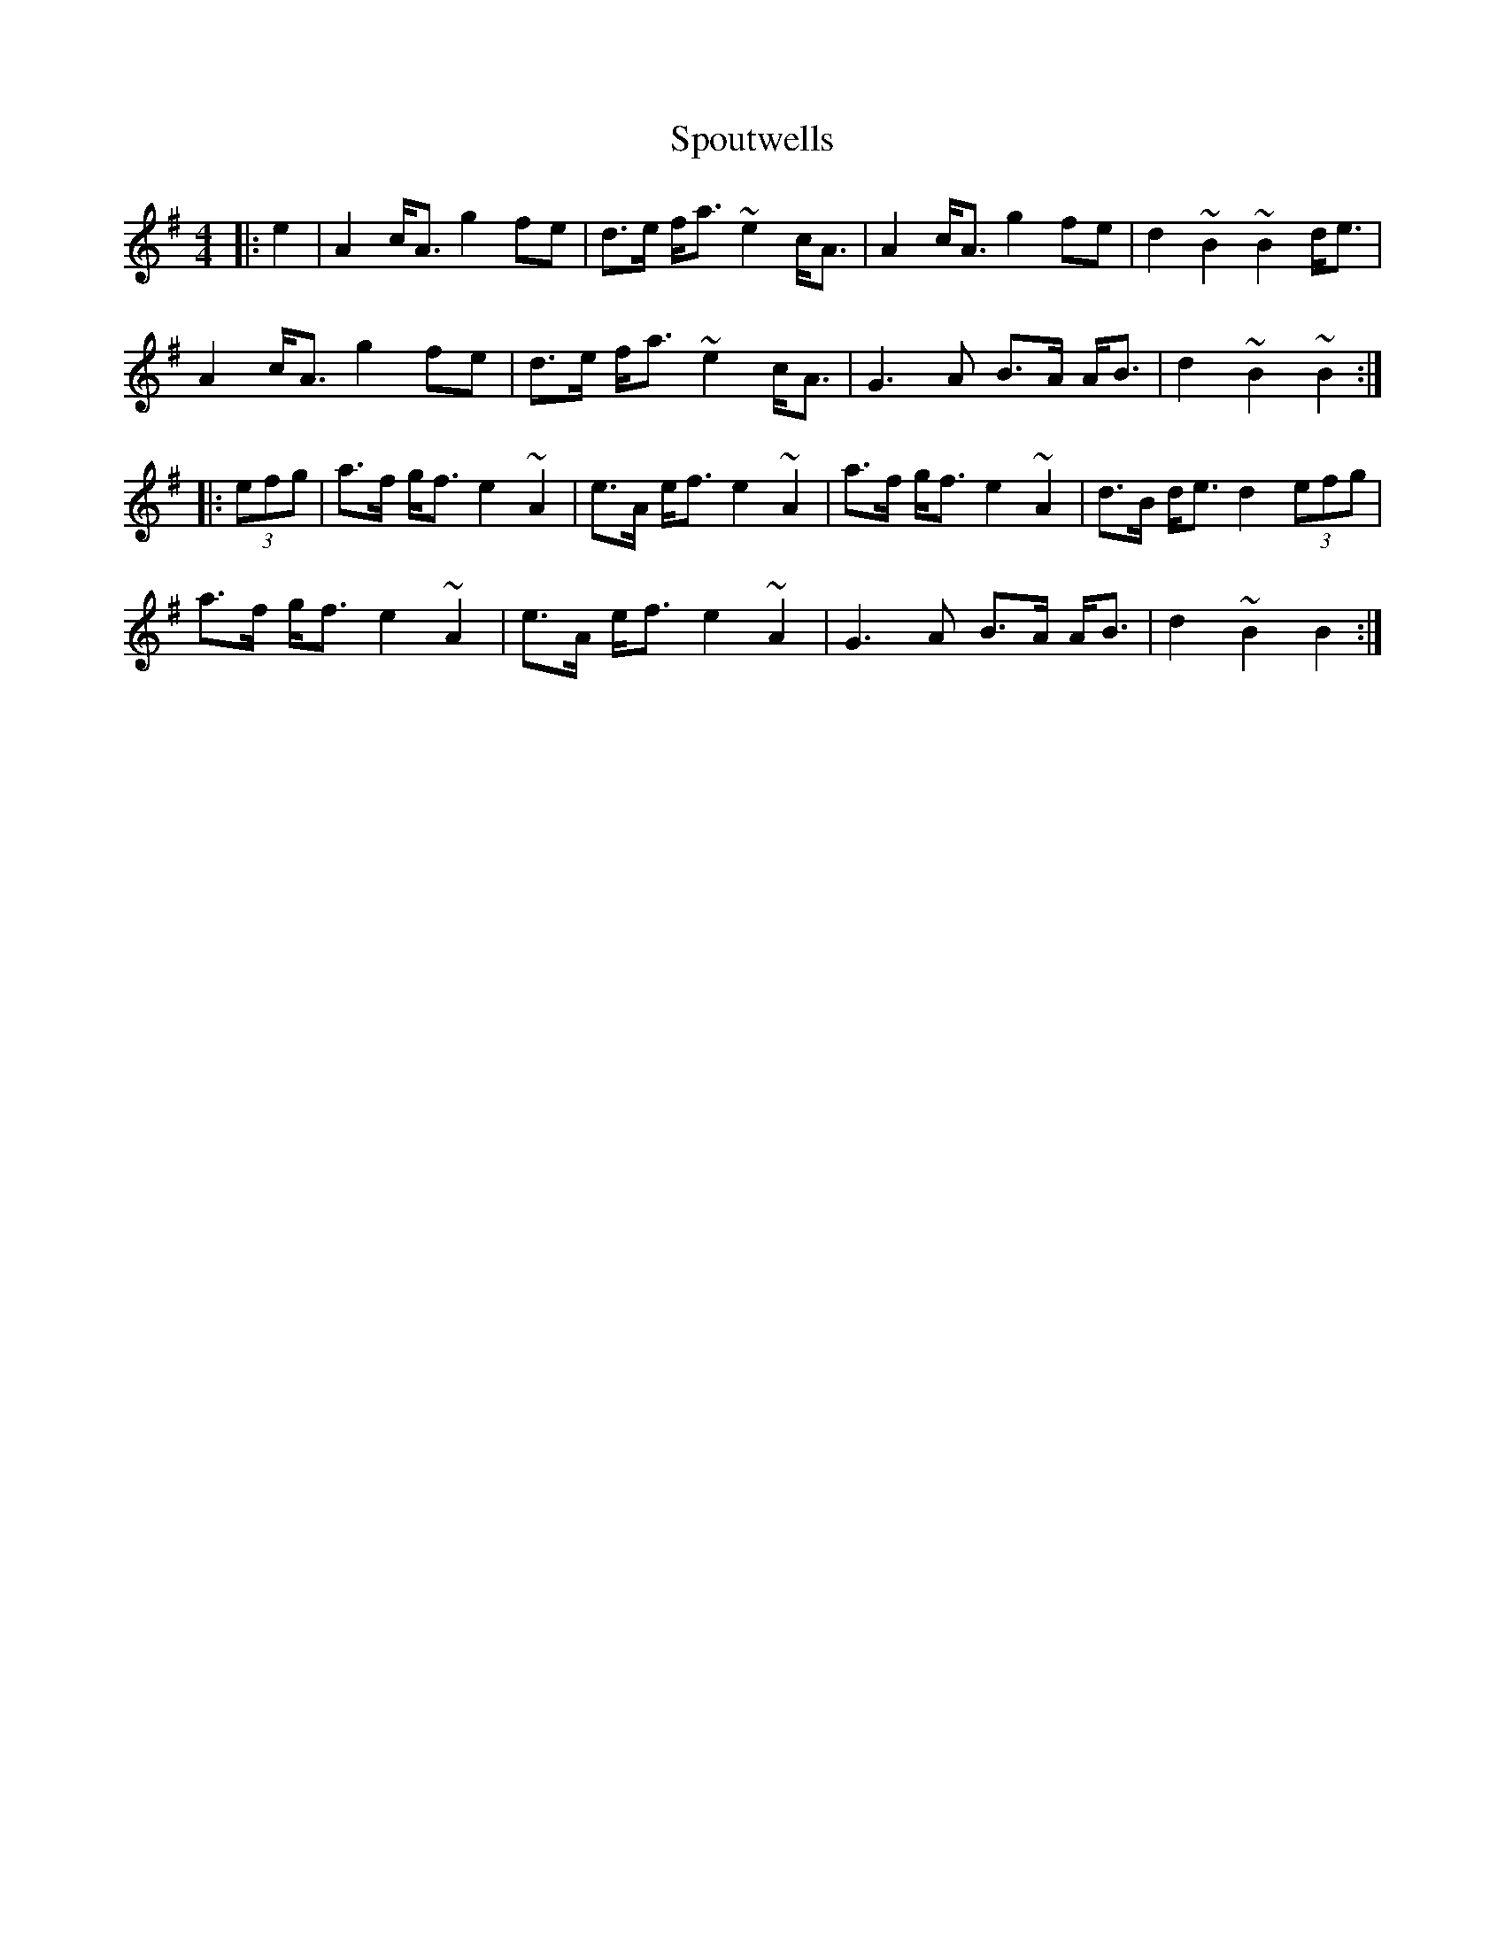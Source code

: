 X: 38187
T: Spoutwells
R: strathspey
M: 4/4
K: Dmixolydian
|:e2|A2 c<A g2 fe|d>e f<a ~e2 c<A|A2 c<A g2 fe|d2 ~B2 ~B2 d<e|
A2 c<A g2 fe|d>e f<a ~e2 c<A|G3 A B>A A<B|d2 ~B2 ~B2:|
|:(3efg|a>f g<f e2 ~A2|e>A e<f e2 ~A2|a>f g<f e2 ~A2|d>B d<e d2 (3efg|
a>f g<f e2 ~A2|e>A e<f e2 ~A2|G3 A B>A A<B|d2 ~B2 B2:|

